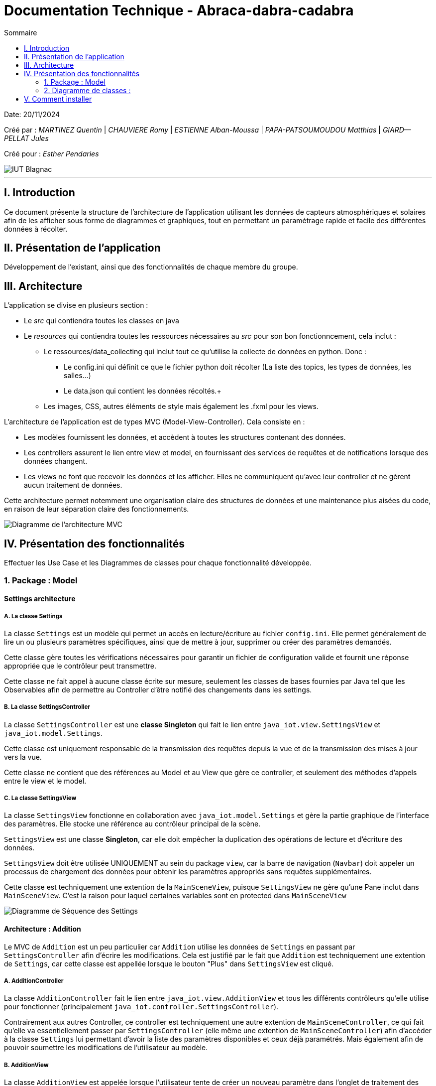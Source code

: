 = Documentation Technique - Abraca-dabra-cadabra
:toc:
:toc-title: Sommaire

:Entreprise: Abraca-dabra-cadabra
:Equipe:  

Date: 20/11/2024

Créé par : _MARTINEZ Quentin_ | _CHAUVIERE Romy_ | _ESTIENNE Alban-Moussa_ | _PAPA-PATSOUMOUDOU Matthias_ | _GIARD--PELLAT Jules_ 

Créé pour : _Esther Pendaries_

image::../../images/IUT.png[IUT Blagnac]

---

== I. Introduction
[.text-justify]
Ce document présente la structure de l'architecture de l'application utilisant les données de capteurs atmosphériques et solaires afin de les afficher sous forme de diagrammes et graphiques, tout en permettant un paramétrage rapide et facile des différentes données à récolter.

== II. Présentation de l'application
[.text-justify]
Développement de l'existant, ainsi que des fonctionnalités de chaque membre du groupe.

== III. Architecture
[.text-justify]
.L'application se divise en plusieurs section :
 * Le _src_ qui contiendra toutes les classes en java +
 * Le _resources_ qui contiendra toutes les ressources nécessaires au _src_ pour son bon fonctionncement, cela inclut : +
  ** Le ressources/data_collecting qui inclut tout ce qu'utilise la collecte de données en python. Donc : +
    *** Le config.ini qui définit ce que le fichier python doit récolter (La liste des topics, les types de données, les salles...) +
    *** Le data.json qui contient les données récoltés.+
  ** Les images, CSS, autres éléments de style mais également les .fxml pour les views. 
--
.L'architecture de l'application est de types MVC (Model-View-Controller). Cela consiste en : 
 * Les modèles fournissent les données, et accèdent à toutes les structures contenant des données.
 * Les controllers assurent le lien entre view et model, en fournissant des services de requêtes et de notifications lorsque des données changent. 
 * Les views ne font que recevoir les données et les afficher. Elles ne communiquent qu'avec leur controller et ne gèrent aucun traitement de données.
--
Cette architecture permet notemment une organisation claire des structures de données et une maintenance plus aisées du code, en raison de leur séparation claire des fonctionnements.

image::../../images/mvcdiagram.png[Diagramme de l'architecture MVC]

== IV. Présentation des fonctionnalités
[.text-justify]
Effectuer les Use Case et les Diagrammes de classes pour chaque fonctionnalité développée.

=== 1. Package : Model 
==== Settings architecture
[.text-justify]
===== A. La classe Settings
La classe `Settings` est un modèle qui permet un accès en lecture/écriture au fichier `config.ini`.  
Elle permet généralement de lire un ou plusieurs paramètres spécifiques, ainsi que de mettre à jour, supprimer ou créer des paramètres demandés.

Cette classe gère toutes les vérifications nécessaires pour garantir un fichier de configuration valide  
et fournit une réponse appropriée que le contrôleur peut transmettre.

Cette classe ne fait appel à aucune classe écrite sur mesure, seulement les classes de bases fournies par Java tel que les Observables afin de permettre au Controller d'être notifié des changements dans les settings.

===== B. La classe SettingsController

La classe `SettingsController` est une *classe Singleton* qui fait le lien entre  
`java_iot.view.SettingsView` et `java_iot.model.Settings`.

Cette classe est uniquement responsable de la transmission des requêtes depuis la vue et de la transmission des mises à jour vers la vue.

Cette classe ne contient que des références au Model et au View que gère ce controller, et seulement des méthodes d'appels entre le view et le model.

===== C. La classe SettingsView

La classe `SettingsView` fonctionne en collaboration avec `java_iot.model.Settings` et gère  
la partie graphique de l'interface des paramètres. Elle stocke une référence au contrôleur  
principal de la scène.  

`SettingsView` est une classe *Singleton*, car elle doit empêcher la duplication des opérations  
de lecture et d’écriture des données.  

`SettingsView` doit être utilisée UNIQUEMENT au sein du package `view`, car la barre de navigation  
(`Navbar`) doit appeler un processus de chargement des données pour obtenir les paramètres  
appropriés sans requêtes supplémentaires.

Cette classe est techniquement une extention de la `MainSceneView`, puisque `SettingsView` ne gère qu'une Pane inclut dans `MainSceneView`. C'est la raison pour laquel certaines variables sont en protected dans `MainSceneView` 

image::../../images/Settings_DS.png[Diagramme de Séquence des Settings]

==== Architecture : Addition

Le MVC de `Addition` est un peu particulier car `Addition` utilise les données de `Settings` en passant par `SettingsController` afin d'écrire les modifications. Cela est justifié par le fait que `Addition` est techniquement une extention de `Settings`, car cette classe est appellée lorsque le bouton "Plus" dans `SettingsView` est cliqué.

===== A. AdditionController

La classe `AdditionController` fait le lien entre `java_iot.view.AdditionView`  
et tous les différents contrôleurs qu'elle utilise pour fonctionner (principalement `java_iot.controller.SettingsController`). 

Contrairement aux autres Controller, ce controller est techniquement une autre extention de `MainSceneController`, ce qui fait qu'elle va essentiellement passer par `SettingsController` (elle même une extention de `MainSceneController`) afin d'accéder à la classe `Settings` lui permettant d'avoir la liste des paramètres disponibles et ceux déjà paramétrés. Mais également afin de pouvoir soumettre les modifications de l'utilisateur au modèle.

===== B. AdditionView

La classe `AdditionView` est appelée lorsque l'utilisateur tente de créer un nouveau paramètre dans l'onglet de traitement des données de l'application.

Cette classe gère uniquement la lecture et la transmission des entrées de l'utilisateur à son contrôleur dédié.

Cette classe *NE RÉFÉRENCE QUE* `java_iot.controller.AdditionController` et `java_iot.App`, car ces références sont nécessaires pour assurer son bon fonctionnement.

image::../../images/DS_Addition.png[Diagramme de Séquence des Additions]

=== 2. Diagramme de classes :
[.text-justify]


== V. Comment installer
[.text-justify]
.Pour le python : 
- Lancer une console CMD sur Windows ou un terminal bash sur Linux
- Taper : `python -m ensurepip --upgrade`. Si cela ne marche pas, remplassez `python` par le chemin du .exe de python. 
- Taper : `pip install paho-mqtt`. Cela télécharge la librairie de connexion au Broker.
- Lancer le script Python situé dans `src/main/resources/java_iot/ressources/data_collecting/main.py` au moyen de l'application ou directement avec un éxécutable Python.
- Les données récupérées du Broker s'affichent en temps réelle dans la console si le mode débug est activé. Le script ne se connecte qu'aux topics demandés et ne conserve que les données demandées.
